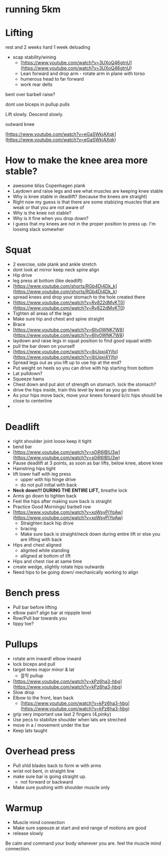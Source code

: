 * running 5km

* Lifting

rest and 2 weeks hard 1 week deloading

- scap stability/wining
    - [https://www.youtube.com/watch?v=3UXoQ46gtnU](https://www.youtube.com/watch?v=3UXoQ46gtnU)
    - Lean forward and drop arm - rotate arm in plane with torso
    - humerous head to far forward
    - work rear delts

bent over barbell raise?

dont use biceps in pullup pulls

Lift slowly. Descend slowly.

outward knee

[https://www.youtube.com/watch?v=eGaSWkjAXqk](https://www.youtube.com/watch?v=eGaSWkjAXqk)

* How to make the knee area more stable?
    - awesome bliss Copenhagen plank
    - Laydown and raise legs and see what muscles are keeping knee stable
    - Why is knee stable in deadlift? (because the knees are straight)
    - Right now my guess is that there are some stabizing muscles that are weak or that you are not aware of
    - Why is the knee not stable?
    - Why is it fine when you drop down?
    - I guess that my knees are not in the proper position to press up. I'm loosing slack somewher
* Squat
    - 2 exercise, side plank and ankle stretch
    - dont look at mirror keep neck spine align
    - Hip drive
    - leg press at bottom (like deadlift)
    - [https://www.youtube.com/shorts/RGb4Di4Dk_k](https://www.youtube.com/shorts/RGb4Di4Dk_k)
    - spread knees and drop your stomach to the hole created there
    - [https://www.youtube.com/watch?v=Rv822dMvKT0](https://www.youtube.com/watch?v=Rv822dMvKT0)
    - Tighten all areas of the legs
    - Make sure hip and chest and spine straight
    - Brace
    - [https://www.youtube.com/watch?v=6llv0WNK7W8](https://www.youtube.com/watch?v=6llv0WNK7W8)
    - laydown and raise legs in squat position to find good squad width
    - pull the bar down on yourself
    - [https://www.youtube.com/watch?v=IbUqxi4Yjfo](https://www.youtube.com/watch?v=IbUqxi4Yjfo)
    - Spread legs out as you lift up to use hip at the end?
    - Put weight on heels so you can drive with hip starting from bottom
    - Lat pulldown?
    - Squeeze hams
    - Chest down and put alot of strength on stomach. lock the stomach?
    - drive the hips inside, train this level by level as you go down
    - As your hips move back, move your knees forward b//c hips should be close to centerline
    - 
* Deadlift
    - right shoulder joint loose keep it tight
    - bend bar
    - [https://www.youtube.com/watch?v=s0iR6lBlU3w](https://www.youtube.com/watch?v=s0iR6lBlU3w)
    - Pause deadlift at 3 points, as soon as bar lifts, below knee, above knee
    - Hamstring hips tight
    - lift lower half with leg press
        - upper with hip hinge drive
        - do not pull initial with back
    - **Neck down!!! DURING THE ENTIRE LIFT,** breathe lock
    - Arms go down to tighten back
    - Feel the hips after making sure back is straight
    - Practice Good Mornings/ barbell row
    - [https://www.youtube.com/watch?v=xoWsyPiYqAw](https://www.youtube.com/watch?v=xoWsyPiYqAw)
        - Straighten back hip drive
        - bracing
        - Make sure back is straight/neck down during entire lift or else you are lifting with back
    - Hips and chest aligned
        - alignted while standing
        - alligned at bottom of lift
    - Hips and chest rise at same time
    - create wedge, slightly rotate hips outwards
    - Need hips to be going down/ mechanically working to align
* Bench press
    - Pull bar before lifting
    - elbow pain? align bar at nippple level
    - Row/Pull bar towards you
    - tippy toe?
* Pullups
    - rotate arm inward! elbow inward
    - lock biceps and pull
    - target teres major minor & lat
        - 깔작 pullup
    - [https://www.youtube.com/watch?v=kPz6ha3-hbg](https://www.youtube.com/watch?v=kPz6ha3-hbg)
    - Slow drop
    - Elbow to the front, lean back
        - [https://www.youtube.com/watch?v=kPz6ha3-hbg](https://www.youtube.com/watch?v=kPz6ha3-hbg)
    - grip very important use last 2 fingers (4,pinky)
    - Use pecs to stabilize shoulder when lats are streched
    - move in a / movement under the bar
    - Keep lats taught
* Overhead press
    - Pull shld blades back to form w with arms
    - wrist not bent, in straight line
    - make sure bar is going straight up.
        - not forward or backward
    - Make sure pushing with shoulder muscle only
* Warmup
    - Muscle mind connection
    - Make sure sqeeuze at start and end range of motions are good
    - release slowly
    
    Be calm and command your body wherever you are. feel the muscle mind connection.
